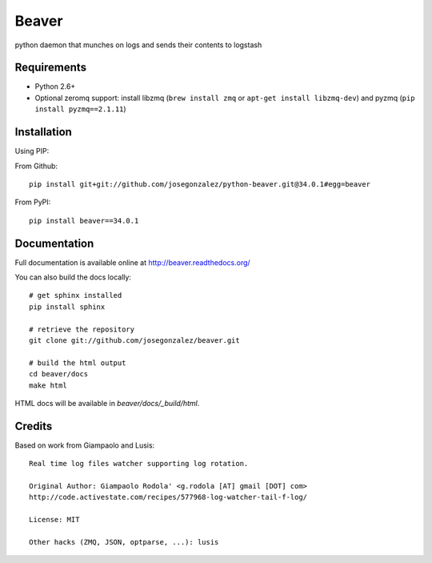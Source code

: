 ======
Beaver
======

.. image:: https://travis-ci.org/josegonzalez/python-beaver.svg?branch=master
    :target: https://travis-ci.org/josegonzalez/python-beaver

python daemon that munches on logs and sends their contents to logstash

Requirements
============

* Python 2.6+
* Optional zeromq support: install libzmq (``brew install zmq`` or ``apt-get install libzmq-dev``) and pyzmq (``pip install pyzmq==2.1.11``)

Installation
============

Using PIP:

From Github::

    pip install git+git://github.com/josegonzalez/python-beaver.git@34.0.1#egg=beaver

From PyPI::

    pip install beaver==34.0.1

Documentation
=============

Full documentation is available online at http://beaver.readthedocs.org/

You can also build the docs locally::

    # get sphinx installed
    pip install sphinx

    # retrieve the repository
    git clone git://github.com/josegonzalez/beaver.git

    # build the html output
    cd beaver/docs
    make html

HTML docs will be available in `beaver/docs/_build/html`.

Credits
=======

Based on work from Giampaolo and Lusis::

    Real time log files watcher supporting log rotation.

    Original Author: Giampaolo Rodola' <g.rodola [AT] gmail [DOT] com>
    http://code.activestate.com/recipes/577968-log-watcher-tail-f-log/

    License: MIT

    Other hacks (ZMQ, JSON, optparse, ...): lusis
